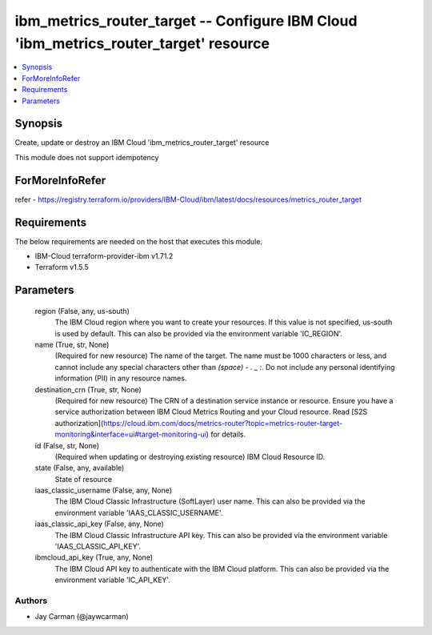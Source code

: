 
ibm_metrics_router_target -- Configure IBM Cloud 'ibm_metrics_router_target' resource
=====================================================================================

.. contents::
   :local:
   :depth: 1


Synopsis
--------

Create, update or destroy an IBM Cloud 'ibm_metrics_router_target' resource

This module does not support idempotency


ForMoreInfoRefer
----------------
refer - https://registry.terraform.io/providers/IBM-Cloud/ibm/latest/docs/resources/metrics_router_target

Requirements
------------
The below requirements are needed on the host that executes this module.

- IBM-Cloud terraform-provider-ibm v1.71.2
- Terraform v1.5.5



Parameters
----------

  region (False, any, us-south)
    The IBM Cloud region where you want to create your resources. If this value is not specified, us-south is used by default. This can also be provided via the environment variable 'IC_REGION'.


  name (True, str, None)
    (Required for new resource) The name of the target. The name must be 1000 characters or less, and cannot include any special characters other than `(space) - . _ :`. Do not include any personal identifying information (PII) in any resource names.


  destination_crn (True, str, None)
    (Required for new resource) The CRN of a destination service instance or resource. Ensure you have a service authorization between IBM Cloud Metrics Routing and your Cloud resource. Read [S2S authorization](https://cloud.ibm.com/docs/metrics-router?topic=metrics-router-target-monitoring&interface=ui#target-monitoring-ui) for details.


  id (False, str, None)
    (Required when updating or destroying existing resource) IBM Cloud Resource ID.


  state (False, any, available)
    State of resource


  iaas_classic_username (False, any, None)
    The IBM Cloud Classic Infrastructure (SoftLayer) user name. This can also be provided via the environment variable 'IAAS_CLASSIC_USERNAME'.


  iaas_classic_api_key (False, any, None)
    The IBM Cloud Classic Infrastructure API key. This can also be provided via the environment variable 'IAAS_CLASSIC_API_KEY'.


  ibmcloud_api_key (True, any, None)
    The IBM Cloud API key to authenticate with the IBM Cloud platform. This can also be provided via the environment variable 'IC_API_KEY'.













Authors
~~~~~~~

- Jay Carman (@jaywcarman)

